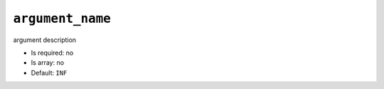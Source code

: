 ``argument_name``
-----------------

argument description

- Is required: no
- Is array: no
- Default: ``INF``
